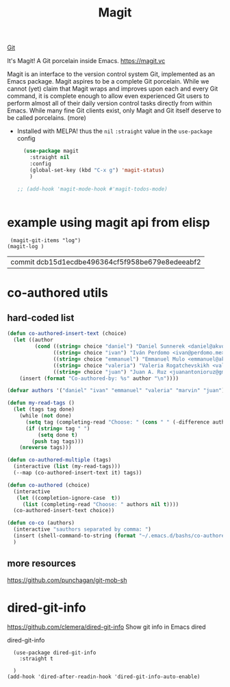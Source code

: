 #+TITLE: Magit

[[file:20201024153912-git.org][Git]]

It's Magit! A Git porcelain inside Emacs. https://magit.vc

 Magit is an interface to the version control system Git, implemented as an Emacs package. Magit aspires to be a complete Git porcelain. While we cannot (yet) claim that Magit wraps and improves upon each and every Git command, it is complete enough to allow even experienced Git users to perform almost all of their daily version control tasks directly from within Emacs. While many fine Git clients exist, only Magit and Git itself deserve to be called porcelains. (more)


- Installed with MELPA! thus the ~nil~ ~:straight~ value in the ~use-package~ config

 #+BEGIN_SRC emacs-lisp  :results silent
   (use-package magit
     :straight nil
     :config
     (global-set-key (kbd "C-x g") 'magit-status)
     )

 ;; (add-hook 'magit-mode-hook #'magit-todos-mode)


 #+END_SRC


* example using magit api from elisp
 #+BEGIN_SRC untangle
  (magit-git-items "log")
 (magit-log )
 #+END_SRC

 #+RESULTS:
 | commit dcb15d1ecdbe496364cf5f958be679e8edeeabf2 |



* co-authored utils

** hard-coded list

   #+BEGIN_SRC emacs-lisp :results silent
   (defun co-authored-insert-text (choice)
     (let ((author
            (cond ((string= choice "daniel") "Daniel Sunnerek <daniel@akvo.org>")
                  ((string= choice "ivan") "Iván Perdomo <ivan@perdomo.me>")
                  ((string= choice "emmanuel") "Emmanuel Mulo <emmanuel@akvo.org>")
                  ((string= choice "valeria") "Valeria Rogatchevskikh <valeria@akvo.org>")
                  ((string= choice "juan") "Juan A. Ruz <juanantonioruz@gmail.com>"))))
       (insert (format "Co-authored-by: %s" author "\n"))))

   (defvar authors '("daniel" "ivan" "emmanuel" "valeria" "marvin" "juan"))

   (defun my-read-tags ()
     (let (tags tag done)
       (while (not done)
         (setq tag (completing-read "Choose: " (cons " " (-difference authors tags)) nil t))
         (if (string= tag " ")
             (setq done t)
           (push tag tags)))
       (nreverse tags)))

   (defun co-authored-multiple (tags)
     (interactive (list (my-read-tags)))
     (--map (co-authored-insert-text it) tags))

   (defun co-authored (choice)
     (interactive
      (let ((completion-ignore-case  t))
        (list (completing-read "Choose: " authors nil t))))
     (co-authored-insert-text choice))
       #+END_SRC


#+BEGIN_SRC emacs-lisp :results silent
   (defun co-co (authors)
     (interactive "sauthors separated by comma: ")
     (insert (shell-command-to-string (format "~/.emacs.d/bashs/co-authored-by %s" authors)))
     )
#+END_SRC




** more resources
   https://github.com/punchagan/git-mob-sh




* dired-git-info
  https://github.com/clemera/dired-git-info
  Show git info in Emacs dired

  dired-git-info

  #+BEGIN_SRC untangle :results silent
    (use-package dired-git-info
      :straight t

    )
  (add-hook 'dired-after-readin-hook 'dired-git-info-auto-enable)
  #+END_SRC
